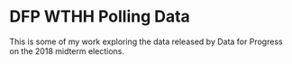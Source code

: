 * DFP WTHH Polling Data

This is some of my work exploring the data released by Data for Progress on the 2018 midterm elections.
